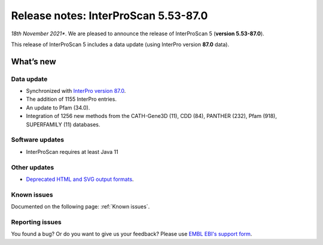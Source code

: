 Release notes: InterProScan 5.53-87.0
=====================================

*18th November 2021**. We are pleased to announce the release of
InterProScan 5 (**version 5.53-87.0**).

This release of InterProScan 5 includes a data update (using InterPro
version **87.0** data).

What’s new
~~~~~~~~~~

Data update
^^^^^^^^^^^

-  Synchronized with `InterPro version
   87.0 <http://www.ebi.ac.uk/interpro/release_notes>`__.
-  The addition of 1155 InterPro entries.
-  An update to Pfam (34.0).
-  Integration of 1256 new methods from the CATH-Gene3D (11), CDD (84), PANTHER (232), Pfam (918), SUPERFAMILY (11) databases.

Software updates
^^^^^^^^^^^^^^^^
- InterProScan requires at least Java 11

Other updates
^^^^^^^^^^^^^^^^
-  `Deprecated HTML and SVG output formats <OutputFormats.html#svg-and-html>`__.

Known issues
^^^^^^^^^^^^

Documented on the following  page: :ref:`Known issues`.


Reporting issues
^^^^^^^^^^^^^^^^

You found a bug? Or do you want to give us your feedback? Please use
`EMBL EBI's support form <http://www.ebi.ac.uk/support/interproscan>`__.
